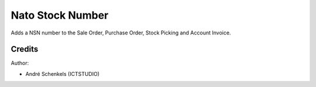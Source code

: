 Nato Stock Number
===========================================
Adds a NSN number to the Sale Order, Purchase Order, Stock Picking and Account Invoice.

Credits
-------

Author:

* André Schenkels (ICTSTUDIO)
